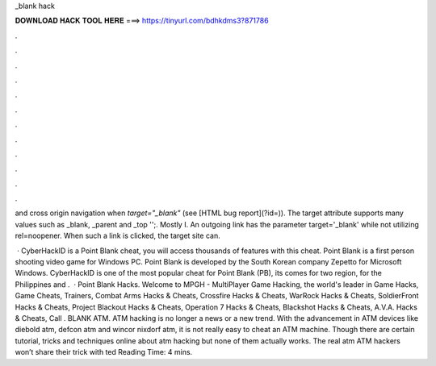 _blank hack



𝐃𝐎𝐖𝐍𝐋𝐎𝐀𝐃 𝐇𝐀𝐂𝐊 𝐓𝐎𝐎𝐋 𝐇𝐄𝐑𝐄 ===> https://tinyurl.com/bdhkdms3?871786



.



.



.



.



.



.



.



.



.



.



.



.

and cross origin navigation when `target="_blank"` (see [HTML bug report](?id=)). The target attribute supports many values such as _blank, _parent and _top '';. Mostly I. An outgoing link has the parameter target='_blank' while not utilizing rel=noopener. When such a link is clicked, the target site can.

 · CyberHackID is a Point Blank cheat, you will access thousands of features with this cheat. Point Blank is a first person shooting video game for Windows PC. Point Blank is developed by the South Korean company Zepetto for Microsoft Windows. CyberHackID is one of the most popular cheat for Point Blank (PB), its comes for two region, for the Philippines and .  · Point Blank Hacks. Welcome to MPGH - MultiPlayer Game Hacking, the world's leader in Game Hacks, Game Cheats, Trainers, Combat Arms Hacks & Cheats, Crossfire Hacks & Cheats, WarRock Hacks & Cheats, SoldierFront Hacks & Cheats, Project Blackout Hacks & Cheats, Operation 7 Hacks & Cheats, Blackshot Hacks & Cheats, A.V.A. Hacks & Cheats, Call . BLANK ATM. ATM hacking is no longer a news or a new trend. With the advancement in ATM devices like diebold atm, defcon atm and wincor nixdorf atm, it is not really easy to cheat an ATM machine. Though there are certain tutorial, tricks and techniques online about atm hacking but none of them actually works. The real atm ATM hackers won’t share their trick with ted Reading Time: 4 mins.
